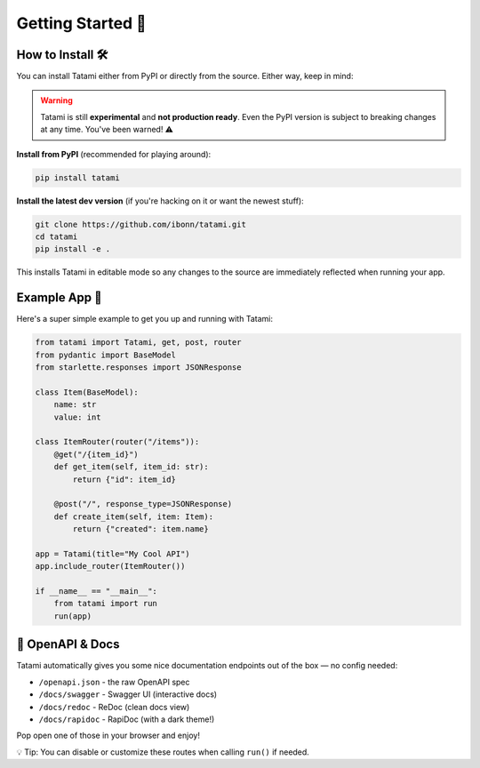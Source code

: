 Getting Started 🚀
==================

How to Install 🛠️
------------------

You can install Tatami either from PyPI or directly from the source. Either way, keep in mind:

.. warning::

   Tatami is still **experimental** and **not production ready**. Even the PyPI version is subject to breaking changes at any time. You've been warned! ⚠️

**Install from PyPI** (recommended for playing around):

.. code-block:: bash

   pip install tatami

**Install the latest dev version** (if you're hacking on it or want the newest stuff):

.. code-block:: bash

   git clone https://github.com/ibonn/tatami.git
   cd tatami
   pip install -e .

This installs Tatami in editable mode so any changes to the source are immediately reflected when running your app.

Example App 🍱
--------------

Here's a super simple example to get you up and running with Tatami:

.. code-block:: python

   from tatami import Tatami, get, post, router
   from pydantic import BaseModel
   from starlette.responses import JSONResponse

   class Item(BaseModel):
       name: str
       value: int

   class ItemRouter(router("/items")):
       @get("/{item_id}")
       def get_item(self, item_id: str):
           return {"id": item_id}

       @post("/", response_type=JSONResponse)
       def create_item(self, item: Item):
           return {"created": item.name}

   app = Tatami(title="My Cool API")
   app.include_router(ItemRouter())

   if __name__ == "__main__":
       from tatami import run
       run(app)

🧭 OpenAPI & Docs
------------------

Tatami automatically gives you some nice documentation endpoints out of the box — no config needed:

- ``/openapi.json`` - the raw OpenAPI spec
- ``/docs/swagger`` - Swagger UI (interactive docs)
- ``/docs/redoc`` - ReDoc (clean docs view)
- ``/docs/rapidoc`` - RapiDoc (with a dark theme!)

Pop open one of those in your browser and enjoy!

💡 Tip: You can disable or customize these routes when calling ``run()`` if needed.
